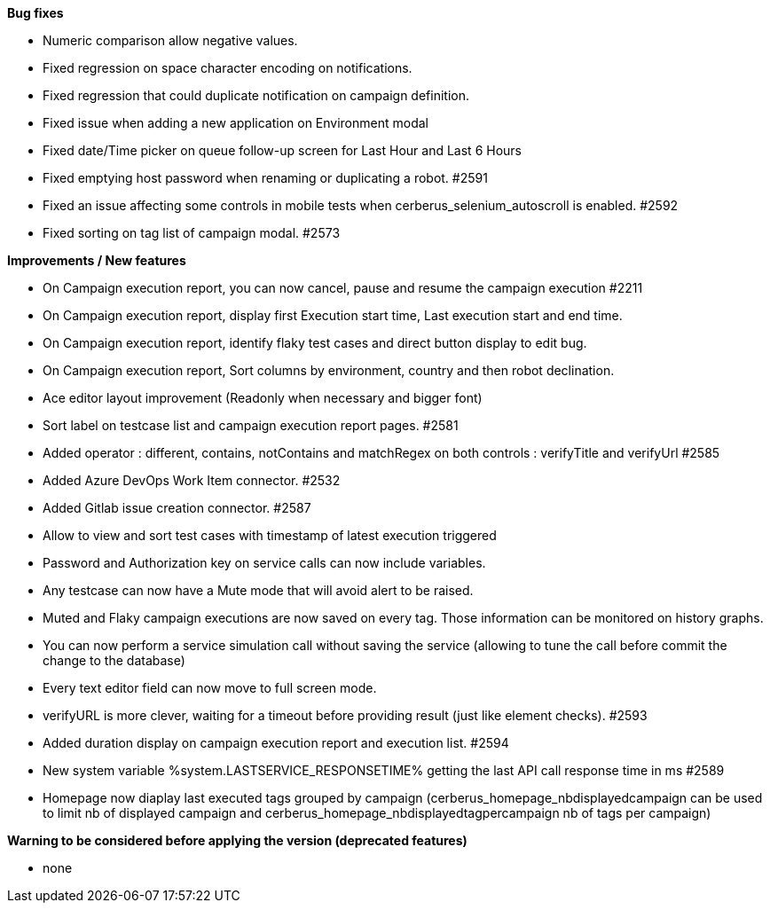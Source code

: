 *Bug fixes*
[square]
* Numeric comparison allow negative values.
* Fixed regression on space character encoding on notifications.
* Fixed regression that could duplicate notification on campaign definition.
* Fixed issue when adding a new application on Environment modal
* Fixed date/Time picker on queue follow-up screen for Last Hour and Last 6 Hours
* Fixed emptying host password when renaming or duplicating a robot. #2591
* Fixed an issue affecting some controls in mobile tests when cerberus_selenium_autoscroll is enabled. #2592
* Fixed sorting on tag list of campaign modal. #2573

*Improvements / New features*
[square]
* On Campaign execution report, you can now cancel, pause and resume the campaign execution #2211
* On Campaign execution report, display first Execution start time, Last execution start and end time.
* On Campaign execution report, identify flaky test cases and direct button display to edit bug.
* On Campaign execution report, Sort columns by environment, country and then robot declination.
* Ace editor layout improvement (Readonly when necessary and bigger font)
* Sort label on testcase list and campaign execution report pages. #2581
* Added operator : different, contains, notContains and matchRegex on both controls : verifyTitle and verifyUrl #2585
* Added Azure DevOps Work Item connector. #2532
* Added Gitlab issue creation connector. #2587
* Allow to view and sort test cases with timestamp of latest execution triggered
* Password and Authorization key on service calls can now include variables.
* Any testcase can now have a Mute mode that will avoid alert to be raised.
* Muted and Flaky campaign executions are now saved on every tag. Those information can be monitored on history graphs.
* You can now perform a service simulation call without saving the service (allowing to tune the call before commit the change to the database)
* Every text editor field can now move to full screen mode.
* verifyURL is more clever, waiting for a timeout before providing result (just like element checks). #2593
* Added duration display on campaign execution report and execution list. #2594
* New system variable %system.LASTSERVICE_RESPONSETIME% getting the last API call response time in ms #2589
* Homepage now diaplay last executed tags grouped by campaign (cerberus_homepage_nbdisplayedcampaign can be used to limit nb of displayed campaign and cerberus_homepage_nbdisplayedtagpercampaign nb of tags per campaign)

*Warning to be considered before applying the version (deprecated features)*
[square]
* none
